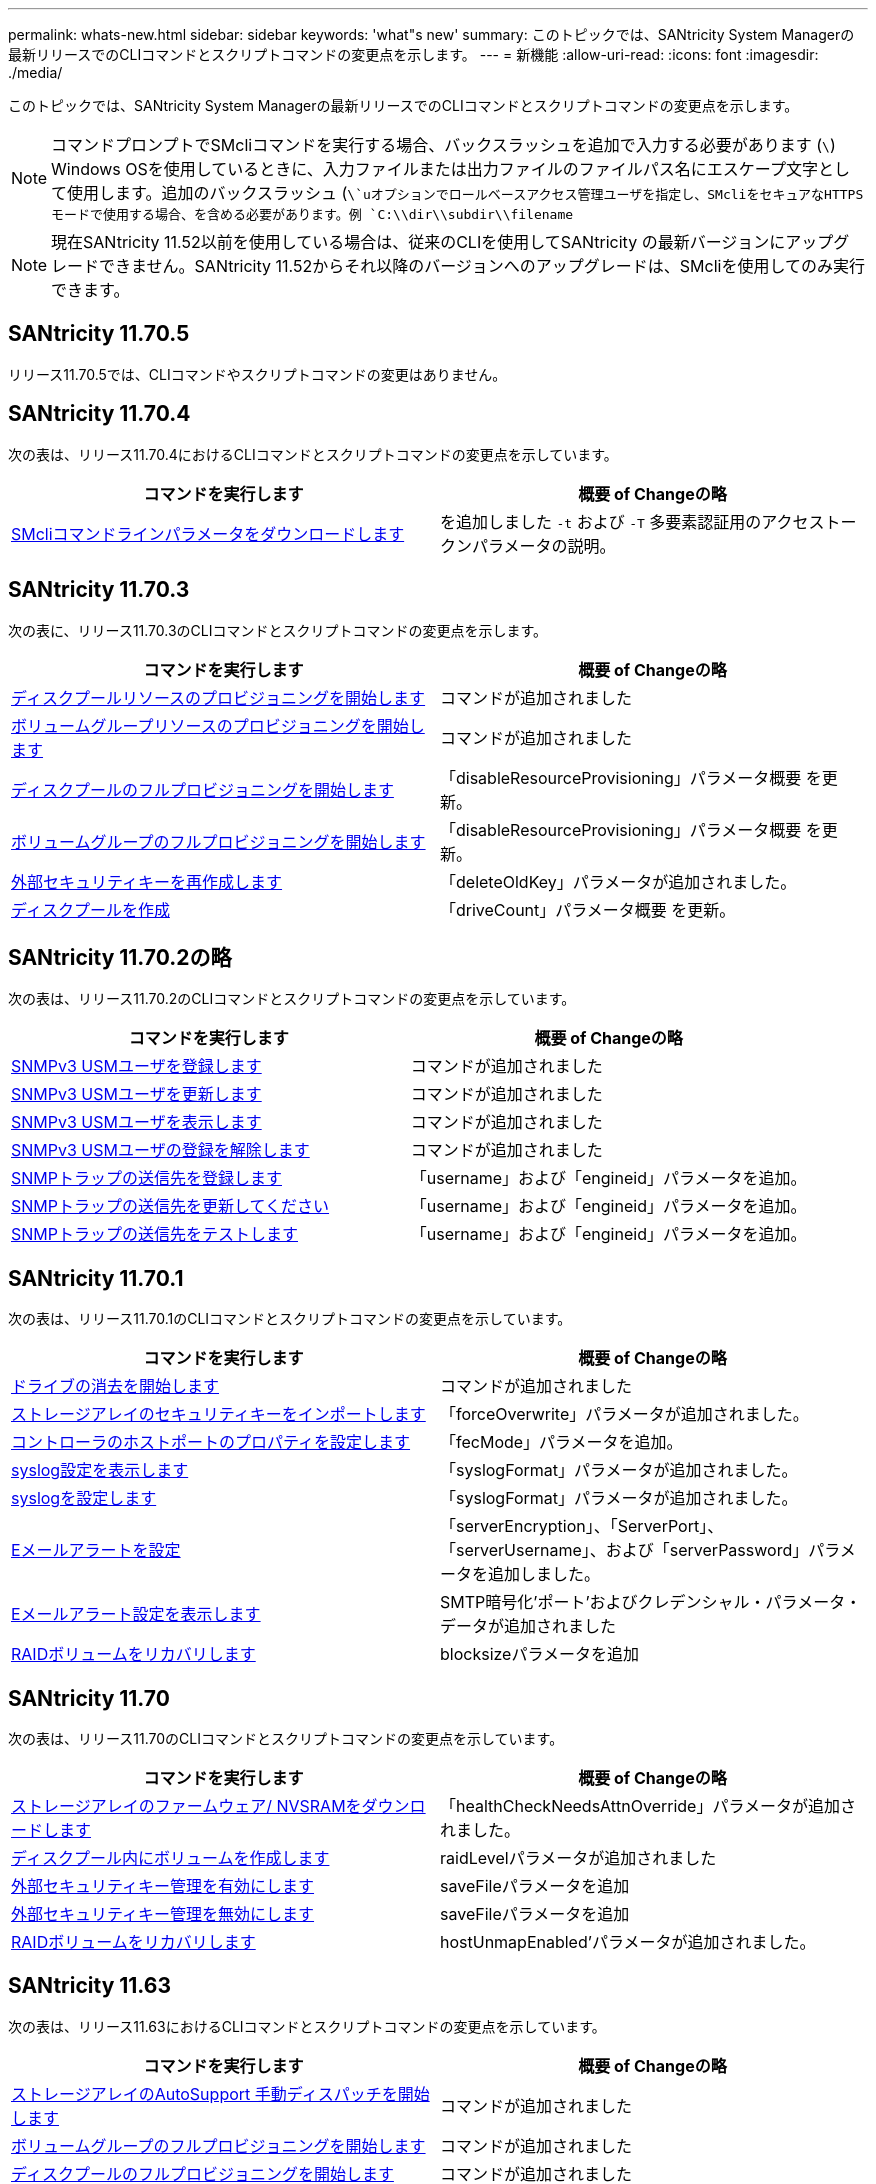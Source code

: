 ---
permalink: whats-new.html 
sidebar: sidebar 
keywords: 'what"s new' 
summary: このトピックでは、SANtricity System Managerの最新リリースでのCLIコマンドとスクリプトコマンドの変更点を示します。 
---
= 新機能
:allow-uri-read: 
:icons: font
:imagesdir: ./media/


[role="lead"]
このトピックでは、SANtricity System Managerの最新リリースでのCLIコマンドとスクリプトコマンドの変更点を示します。

[NOTE]
====
コマンドプロンプトでSMcliコマンドを実行する場合、バックスラッシュを追加で入力する必要があります (`\`) Windows OSを使用しているときに、入力ファイルまたは出力ファイルのファイルパス名にエスケープ文字として使用します。追加のバックスラッシュ (`\`uオプションでロールベースアクセス管理ユーザを指定し、SMcliをセキュアなHTTPSモードで使用する場合、を含める必要があります。例 `C:\\dir\\subdir\\filename`

====
[NOTE]
====
現在SANtricity 11.52以前を使用している場合は、従来のCLIを使用してSANtricity の最新バージョンにアップグレードできません。SANtricity 11.52からそれ以降のバージョンへのアップグレードは、SMcliを使用してのみ実行できます。

====


== SANtricity 11.70.5

リリース11.70.5では、CLIコマンドやスクリプトコマンドの変更はありません。



== SANtricity 11.70.4

次の表は、リリース11.70.4におけるCLIコマンドとスクリプトコマンドの変更点を示しています。

[cols="2*"]
|===
| コマンドを実行します | 概要 of Changeの略 


 a| 
xref:./get-started/downloadable-smcli-parameters.adoc[SMcliコマンドラインパラメータをダウンロードします]
 a| 
を追加しました `-t` および `-T` 多要素認証用のアクセストークンパラメータの説明。

|===


== SANtricity 11.70.3

次の表に、リリース11.70.3のCLIコマンドとスクリプトコマンドの変更点を示します。

[cols="2*"]
|===
| コマンドを実行します | 概要 of Changeの略 


 a| 
xref:./commands-a-z/start-diskpool-resourceprovisioning.adoc[ディスクプールリソースのプロビジョニングを開始します]
 a| 
コマンドが追加されました



 a| 
xref:./commands-a-z/start-volumegroup-resourceprovisioning.adoc[ボリュームグループリソースのプロビジョニングを開始します]
 a| 
コマンドが追加されました



 a| 
xref:./commands-a-z/start-diskpool-fullprovisioning.adoc[ディスクプールのフルプロビジョニングを開始します]
 a| 
「disableResourceProvisioning」パラメータ概要 を更新。



 a| 
xref:./commands-a-z/start-volumegroup-fullprovisioning.adoc[ボリュームグループのフルプロビジョニングを開始します]
 a| 
「disableResourceProvisioning」パラメータ概要 を更新。



 a| 
xref:./commands-a-z/recreate-storagearray-securitykey.html[外部セキュリティキーを再作成します]
 a| 
「deleteOldKey」パラメータが追加されました。



 a| 
xref:./commands-a-z/create-diskpool.html[ディスクプールを作成]
 a| 
「driveCount」パラメータ概要 を更新。

|===


== SANtricity 11.70.2の略

次の表は、リリース11.70.2のCLIコマンドとスクリプトコマンドの変更点を示しています。

[cols="2*"]
|===
| コマンドを実行します | 概要 of Changeの略 


 a| 
xref:./commands-a-z/create-snmpuser-username.adoc[SNMPv3 USMユーザを登録します]
 a| 
コマンドが追加されました



 a| 
xref:./commands-a-z/set-snmpuser-username.adoc[SNMPv3 USMユーザを更新します]
 a| 
コマンドが追加されました



 a| 
xref:./commands-a-z/show-allsnmpusers.adoc[SNMPv3 USMユーザを表示します]
 a| 
コマンドが追加されました



 a| 
xref:./commands-a-z/delete-snmpuser-username.adoc[SNMPv3 USMユーザの登録を解除します]
 a| 
コマンドが追加されました



 a| 
xref:./commands-a-z/create-snmptrapdestination.adoc[SNMPトラップの送信先を登録します]
 a| 
「username」および「engineid」パラメータを追加。



 a| 
xref:./commands-a-z/set-snmptrapdestination-trapreceiverip.adoc[SNMPトラップの送信先を更新してください]
 a| 
「username」および「engineid」パラメータを追加。



 a| 
xref:./commands-a-z/start-snmptrapdestination.adoc[SNMPトラップの送信先をテストします]
 a| 
「username」および「engineid」パラメータを追加。

|===


== SANtricity 11.70.1

次の表は、リリース11.70.1のCLIコマンドとスクリプトコマンドの変更点を示しています。

[cols="2*"]
|===
| コマンドを実行します | 概要 of Changeの略 


 a| 
xref:./commands-a-z/start-drive-erase.adoc[ドライブの消去を開始します]
 a| 
コマンドが追加されました



 a| 
xref:./commands-a-z/import-storagearray-securitykey-file.adoc[ストレージアレイのセキュリティキーをインポートします]
 a| 
「forceOverwrite」パラメータが追加されました。



 a| 
xref:./commands-a-z/set-controller-hostport.adoc[コントローラのホストポートのプロパティを設定します]
 a| 
「fecMode」パラメータを追加。



 a| 
xref:./commands-a-z/show-syslog-summary.adoc[syslog設定を表示します]
 a| 
「syslogFormat」パラメータが追加されました。



 a| 
xref:./commands-a-z/set-syslog.adoc[syslogを設定します]
 a| 
「syslogFormat」パラメータが追加されました。



 a| 
xref:./commands-a-z/set-emailalert.adoc[Eメールアラートを設定]
 a| 
「serverEncryption」、「ServerPort」、「serverUsername」、および「serverPassword」パラメータを追加しました。



 a| 
xref:./commands-a-z/show-emailalert-summary.adoc[Eメールアラート設定を表示します]
 a| 
SMTP暗号化'ポート'およびクレデンシャル・パラメータ・データが追加されました



 a| 
xref:./commands-a-z/recover-volume.adoc[RAIDボリュームをリカバリします]
 a| 
blocksizeパラメータを追加

|===


== SANtricity 11.70

次の表は、リリース11.70のCLIコマンドとスクリプトコマンドの変更点を示しています。

[cols="2*"]
|===
| コマンドを実行します | 概要 of Changeの略 


 a| 
xref:./commands-a-z/download-storagearray-firmware.adoc[ストレージアレイのファームウェア/ NVSRAMをダウンロードします]
 a| 
「healthCheckNeedsAttnOverride」パラメータが追加されました。



 a| 
xref:./commands-a-z/create-volume-diskpool.adoc[ディスクプール内にボリュームを作成します]
 a| 
raidLevelパラメータが追加されました



 a| 
xref:./commands-a-z/enable-storagearray-externalkeymanagement-file.adoc[外部セキュリティキー管理を有効にします]
 a| 
saveFileパラメータを追加



 a| 
xref:./commands-a-z/disable-storagearray-externalkeymanagement-file.adoc[外部セキュリティキー管理を無効にします]
 a| 
saveFileパラメータを追加



 a| 
xref:./commands-a-z/recover-volume.adoc[RAIDボリュームをリカバリします]
 a| 
hostUnmapEnabled'パラメータが追加されました。

|===


== SANtricity 11.63

次の表は、リリース11.63におけるCLIコマンドとスクリプトコマンドの変更点を示しています。

[cols="2*"]
|===
| コマンドを実行します | 概要 of Changeの略 


 a| 
xref:./commands-a-z/start-storagearray-autosupport-manualdispatch.adoc[ストレージアレイのAutoSupport 手動ディスパッチを開始します]
 a| 
コマンドが追加されました



 a| 
xref:./commands-a-z/start-volumegroup-fullprovisioning.adoc[ボリュームグループのフルプロビジョニングを開始します]
 a| 
コマンドが追加されました



 a| 
xref:./commands-a-z/start-diskpool-fullprovisioning.adoc[ディスクプールのフルプロビジョニングを開始します]
 a| 
コマンドが追加されました



 a| 
xref:./commands-a-z/repair-data-parity.adoc[データパリティを修復]
 a| 
コマンドが追加されました



 a| 
xref:./commands-a-z/set-storagearray-resourceprovisionedvolumes.adoc[ストレージアレイリソースにプロビジョニングされたボリュームを設定してください]
 a| 
コマンドが追加されました



 a| 
xref:./commands-a-z/create-mapping-volume.adoc[ボリュームマッピングの作成]
 a| 
「mapWaitPeriod」パラメータが追加されました。



 a| 
xref:./commands-a-z/show-storagearray.adoc[ストレージアレイを表示します]
 a| 
「profile」パラメータの結果に「Resource-Provisioned Volumes」エントリを追加しました。



 a| 
xref:./commands-a-z/create-diskpool.adoc[ディスクプールを作成]
 a| 
resourceProvisioningCapableパラメータを追加しました



 a| 
xref:./commands-a-z/create-volumegroup.adoc[ボリュームグループを作成します]
 a| 
resourceProvisioningCapableパラメータを追加しました



 a| 
xref:./commands-a-z/show-volumegroup.adoc[ボリュームグループを表示します]
 a| 
コマンド結果に「リソースプロビジョニング」情報を追加しました。



 a| 
xref:./commands-a-z/create-raid-volume-automatic-drive-select.adoc[RAIDボリュームの作成（自動ドライブ選択）]
 a| 
resourceProvisioningCapableパラメータを追加しました



 a| 
xref:./commands-a-z/create-raid-volume-manual-drive-select.adoc[RAIDボリュームの作成（手動ドライブ選択）]
 a| 
resourceProvisioningCapableパラメータを追加しました



 a| 
xref:./commands-a-z/show-diskpool.adoc[ディスクプールを表示します]
 a| 
コマンド結果に「リソースプロビジョニング」情報を追加しました。

|===


== SANtricity 11.62

次の表は、リリース11.62におけるCLIコマンドとスクリプトコマンドの変更点を示しています。

[cols="2*"]
|===
| コマンドを実行します | 概要 of Changeの略 


 a| 
xref:./commands-a-z/set-controller-hostport.adoc[コントローラのホストポートのプロパティを設定します]
 a| 
host Portパラメータに'Physical'および'Virtual'の値を追加しました

|===


== SANtricity 11.61以下

* 該当するコマンドでサポート対象アレイにEF600プラットフォームを追加しました。


[cols="2*"]
|===
| コマンドを実行します | 概要 of Changeの略 


 a| 
xref:./commands-a-z/save-storagearray-supportdata.adoc[ストレージアレイのサポートデータを保存します]
 a| 
object-bundle.jsonデータ型が追加されました。



 a| 
xref:./commands-a-z/show-alldrives.adoc[ドライブを表示します]
 a| 
NVMe4Kの互換性を追加しました。



 a| 
xref:./commands-a-z/activate-synchronous-mirroring.adoc[同期ミラーリングをアクティブ化する]
 a| 
NVMe4Kの互換性を追加しました。



 a| 
xref:./commands-a-z/recreate-storagearray-mirrorrepository.adoc[同期ミラーリングリポジトリボリュームを再作成します]
 a| 
NVMe4Kの互換性を追加しました。



 a| 
xref:./commands-a-z/create-raid-volume-automatic-drive-select.adoc[RAIDボリュームの作成（自動ドライブ選択）]
 a| 
NVMe4Kの互換性を追加しました。



 a| 
xref:./commands-a-z/show-storagearray-autoconfiguration.adoc[ストレージアレイの自動設定の表示]
 a| 
NVMe4Kの互換性を追加しました。



 a| 
xref:./commands-a-z/autoconfigure-storagearray.adoc[ストレージアレイを自動設定します]
 a| 
NVMe4Kの互換性を追加しました。



 a| 
xref:./commands-a-z/create-diskpool.adoc[ディスクプールを作成]
 a| 
NVMe4Kの互換性を追加しました。



 a| 
xref:./commands-a-z/create-volumegroup.adoc[ボリュームグループを作成します]
 a| 
NVMe4Kの互換性を追加しました。



 a| 
xref:./commands-a-z/save-storagearray-autoloadbalancestatistics-file.adoc[自動ロードバランシングの統計を保存します]
 a| 
「ドライブがプライマリパスを喪失」に関する注記を追加しました



 a| 
xref:./commands-a-z/set-storagearray-autoloadbalancingenable.adoc[自動ロードバランシングを有効または無効にするストレージアレイを設定します]
 a| 
「ドライブがプライマリパスを喪失」に関する注記を追加しました



 a| 
xref:./commands-a-z/add-certificate-from-array.adoc[アレイから証明書を追加します]
 a| 
コマンドが追加されました



 a| 
xref:./commands-a-z/add-certificate-from-file.adoc[ファイルから証明書を追加します]
 a| 
コマンドが追加されました



 a| 
xref:./commands-a-z/delete-certificates.adoc[証明書を削除します]
 a| 
コマンドが追加されました



 a| 
xref:./commands-a-z/show-certificates.adoc[証明書を表示します]
 a| 
コマンドが追加されました



 a| 
xref:./commands-a-z/add-array-label.adoc[アレイラベルを追加します]
 a| 
コマンドが追加されました



 a| 
xref:./commands-a-z/remove-array-label.adoc[アレイラベルを削除します]
 a| 
コマンドが追加されました



 a| 
xref:./commands-a-z/show-array-label.adoc[アレイラベルを表示します]
 a| 
コマンドが追加されました

|===